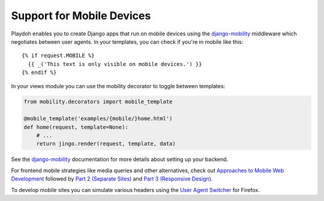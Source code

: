 ==========================
Support for Mobile Devices
==========================

Playdoh enables you to create Django apps that run on mobile devices using the
`django-mobility`_ middleware which negotiates between user agents. In your
templates, you can check if you're in mobile like this::

  {% if request.MOBILE %}
    {{ _('This text is only visible on mobile devices.') }}
  {% endif %}

In your views module you can use the mobility decorator to toggle between
templates:

.. code-block:: python

  from mobility.decorators import mobile_template

  @mobile_template('examples/{mobile/}home.html')
  def home(request, template=None):
      # ...
      return jingo.render(request, template, data)

See the `django-mobility`_ documentation for more details about setting
up your backend.

For frontend mobile strategies like media queries and other alternatives,
check out `Approaches to Mobile Web Development`_ followed by `Part 2
(Separate Sites)`_ and `Part 3 (Responsive Design)`_.

To develop mobile sites you can simulate various headers using the
`User Agent Switcher`_ for Firefox.

.. _`django-mobility`: https://github.com/jbalogh/django-mobility
.. _`Approaches to Mobile Web Development`: http://blog.mozilla.com/webdev/2011/05/04/approaches-to-mobile-web-development-part-1-what-is-mobile-friendliness/
.. _`Part 2 (Separate Sites)`: http://blog.mozilla.com/webdev/2011/05/13/approaches-to-mobile-web-development-part-2-separate-sites/
.. _`Part 3 (Responsive Design)`: http://blog.mozilla.com/webdev/2011/05/27/approaches-to-mobile-web-development-part-3-responsive-design/
.. _`User Agent Switcher`: https://addons.mozilla.org/en-US/firefox/addon/user-agent-switcher/
